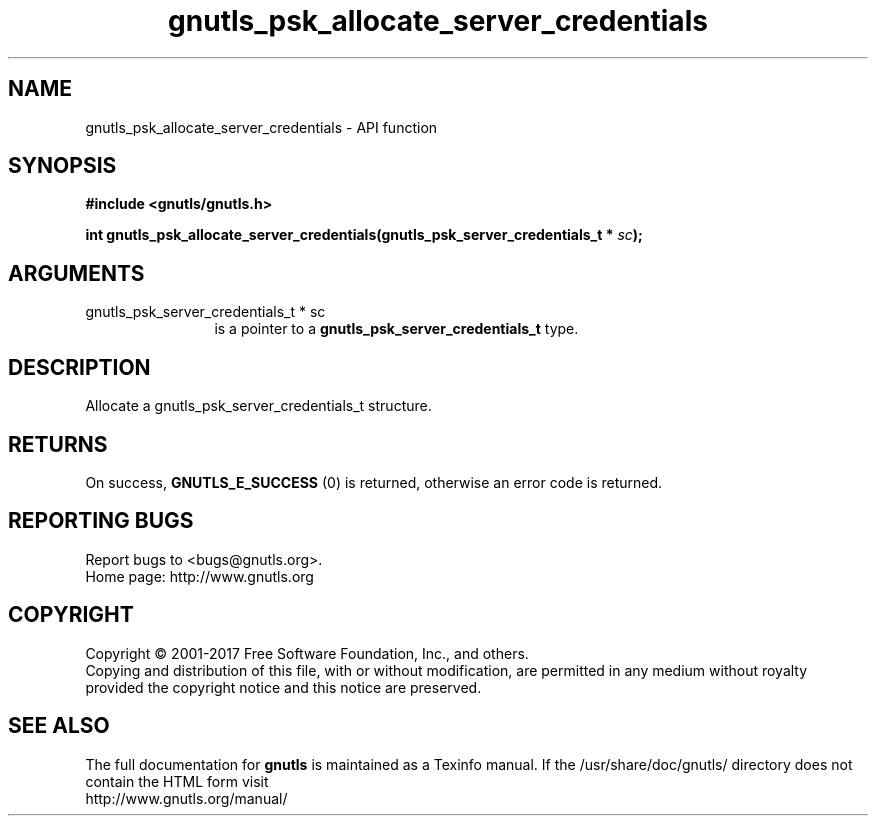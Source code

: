 .\" DO NOT MODIFY THIS FILE!  It was generated by gdoc.
.TH "gnutls_psk_allocate_server_credentials" 3 "3.5.13" "gnutls" "gnutls"
.SH NAME
gnutls_psk_allocate_server_credentials \- API function
.SH SYNOPSIS
.B #include <gnutls/gnutls.h>
.sp
.BI "int gnutls_psk_allocate_server_credentials(gnutls_psk_server_credentials_t *            " sc ");"
.SH ARGUMENTS
.IP "gnutls_psk_server_credentials_t *            sc" 12
is a pointer to a \fBgnutls_psk_server_credentials_t\fP type.
.SH "DESCRIPTION"
Allocate a gnutls_psk_server_credentials_t structure.
.SH "RETURNS"
On success, \fBGNUTLS_E_SUCCESS\fP (0) is returned, otherwise
an error code is returned.
.SH "REPORTING BUGS"
Report bugs to <bugs@gnutls.org>.
.br
Home page: http://www.gnutls.org

.SH COPYRIGHT
Copyright \(co 2001-2017 Free Software Foundation, Inc., and others.
.br
Copying and distribution of this file, with or without modification,
are permitted in any medium without royalty provided the copyright
notice and this notice are preserved.
.SH "SEE ALSO"
The full documentation for
.B gnutls
is maintained as a Texinfo manual.
If the /usr/share/doc/gnutls/
directory does not contain the HTML form visit
.B
.IP http://www.gnutls.org/manual/
.PP
